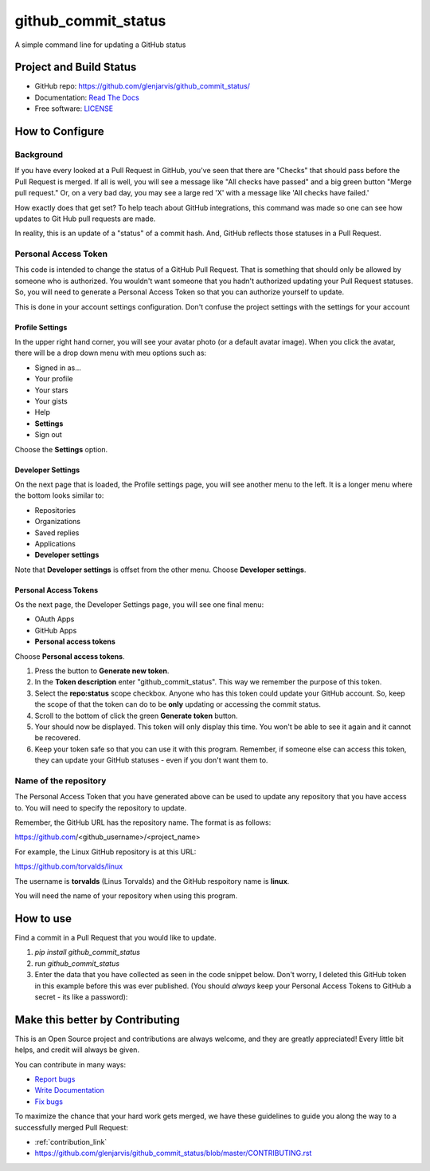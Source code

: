 ====================
github_commit_status
====================

A simple command line for updating a GitHub status

Project and Build Status
------------------------

.. image:: https://travis-ci.org/glenjarvis/github_commit_status.svg?branch=master
     :target: https://travis-ci.org/glenjarvis/github_commit_status
     :alt: Travis tests

.. image:: https://pyup.io/repos/github/glenjarvis/github_commit_status/shield.svg
     :target: https://pyup.io/repos/github/glenjarvis/github_commit_status/
     :alt: Updates

.. image:: https://pyup.io/repos/github/glenjarvis/github_commit_status/python-3-shield.svg
     :target: https://pyup.io/repos/github/glenjarvis/github_commit_status/
     :alt: Python 3

.. image:: https://readthedocs.org/projects/github_commit_status/badge/?version=latest
     :target: http://github_commit_status.readthedocs.io/en/latest/?badge=latest
     :alt: Documentation Status

.. image:: https://ci.appveyor.com/api/projects/status/github/glenjarvis/github_commit_status?branch=master&svg=true
     :target: https://ci.appveyor.com/project/glenjarvis/github_commit_status/branch/master
     :alt: Windows build status on Appveyor

* GitHub repo: https://github.com/glenjarvis/github_commit_status/
* Documentation: `Read The Docs <https://github_commit_status.readthedocs.io/>`_
* Free software: `LICENSE <https://github.com/glenjarvis/github_commit_status/blob/master/LICENSE>`_


How to Configure
-----------------

Background
^^^^^^^^^^

If you have every looked at a Pull Request in GitHub, you've seen that there are
"Checks" that should pass before the Pull Request is merged. If all is well, you
will see a message like "All checks have passed" and a big green button "Merge
pull request." Or, on a very bad day, you may see a large red 'X' with a message
like 'All checks have failed.'

How exactly does that get set? To help teach about GitHub integrations, this
command was made so one can see how updates to Git Hub pull requests are made.

In reality, this is an update of a "status" of a commit hash. And, GitHub
reflects those statuses in a Pull Request.

Personal Access Token
^^^^^^^^^^^^^^^^^^^^^

This code is intended to change the status of a GitHub Pull Request. That is
something that should only be allowed by someone who is authorized. You wouldn't
want someone that you hadn't authorized updating your Pull Request statuses. So,
you will need to generate a Personal Access Token so that you can authorize
yourself to update.

This is done in your account settings configuration. Don't confuse the project
settings with the settings for your account


Profile Settings
""""""""""""""""

In the upper right hand corner, you will see your avatar photo (or a default
avatar image). When you click the avatar, there will be a drop down menu with
meu options such as:

- Signed in as...
- Your profile
- Your stars
- Your gists
- Help
- **Settings**
- Sign out

Choose the **Settings** option.


Developer Settings
""""""""""""""""""

On the next page that is loaded, the Profile settings page, you will see another
menu to the left. It is a longer menu where the bottom looks similar to:

- Repositories
- Organizations
- Saved replies
- Applications

- **Developer settings**


Note that **Developer settings** is offset from the other menu. Choose
**Developer settings**.


Personal Access Tokens
""""""""""""""""""""""
Os the next page, the Developer Settings page, you will see one final menu:

- OAuth Apps
- GitHub Apps
- **Personal access tokens**

Choose **Personal access tokens**.


1. Press the button to **Generate new token**.
2. In the **Token description** enter "github_commit_status". This way we
   remember the purpose of this token.
3. Select the **repo:status** scope checkbox. Anyone who has this token could
   update your GitHub account. So, keep the scope of that the token can do to be
   **only** updating or accessing the commit status.
4. Scroll to the bottom of click the green **Generate token** button.
5. Your should now be displayed. This token will only display this time. You
   won't be able to see it again and it cannot be recovered.
6. Keep your token safe so that you can use it with this program. Remember, if
   someone else can access this token, they can update your GitHub statuses -
   even if you don't want them to.


Name of the repository
^^^^^^^^^^^^^^^^^^^^^^

The Personal Access Token that you have generated above can be used to update
any repository that you have access to. You will need to specify the repository
to update.

Remember, the GitHub URL has the repository name. The format is as follows:

https://github.com/<github_username>/<project_name>

For example, the Linux GitHub repository is at this URL:

https://github.com/torvalds/linux

The username is **torvalds** (Linus Torvalds) and the GitHub respoitory name is
**linux**.

You will need the name of your repository when using this program.


How to use
----------

Find a commit in a Pull Request that you would like to update.

1. `pip install github_commit_status`

2. run `github_commit_status`

3. Enter the data that you have collected as seen in the code snippet below.
   Don't worry, I deleted this GitHub token in this example before this was ever
   published. (You should *always* keep your Personal Access Tokens to GitHub a
   secret - its like a password):

.. code::
    $ github_commit_status
    Github token []: 26fee6a5d440111a2648312d458b6b4e44c20c1d
    Name of the GitHub repository []: experiment_20180525
    Commit SHA []: 2dd5f9ce1108d69e863444ee6486e64e0299868f
    Status: pending
    Description: Tests are running
    GitHub has been updated.



Make this better by Contributing
--------------------------------

This is an Open Source project and contributions are always welcome, and they
are greatly appreciated! Every little bit helps, and credit will always be
given.

You can contribute in many ways:

* `Report bugs <https://github.com/glenjarvis/github_commit_status/issues>`__
* `Write Documentation <https://github_commit_status.readthedocs.io/>`__
* `Fix bugs <https://github.com/glenjarvis/github_commit_status/issues>`__

To maximize the chance that your hard work gets merged, we have these guidelines
to guide you along the way to a successfully merged Pull Request:

* :ref:`contribution_link`
* https://github.com/glenjarvis/github_commit_status/blob/master/CONTRIBUTING.rst
